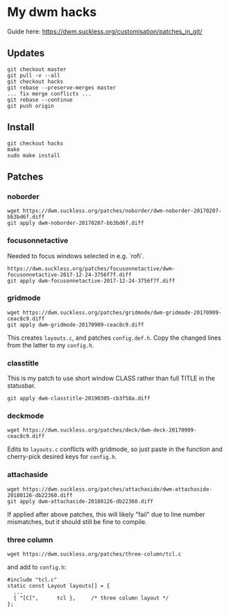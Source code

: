 * My dwm hacks

Guide here: https://dwm.suckless.org/customisation/patches_in_git/

** Updates

   #+BEGIN_SRC
   git checkout master
   git pull -v --all
   git checkout hacks
   git rebase --preserve-merges master
   ... fix merge conflicts ...
   git rebase --continue
   git push origin
   #+END_SRC

** Install

   #+BEGIN_SRC
   git checkout hacks
   make
   sudo make install
   #+END_SRC

** Patches

*** noborder

   #+BEGIN_SRC
   wget https://dwm.suckless.org/patches/noborder/dwm-noborder-20170207-bb3bd6f.diff
   git apply dwm-noborder-20170207-bb3bd6f.diff
   #+END_SRC

*** focusonnetactive

   Needed to focus windows selected in e.g. `rofi`.

   #+BEGIN_SRC
   https://dwm.suckless.org/patches/focusonnetactive/dwm-focusonnetactive-2017-12-24-3756f7f.diff
   git apply dwm-focusonnetactive-2017-12-24-3756f7f.diff
   #+END_SRC

*** gridmode

    #+BEGIN_SRC
    wget https://dwm.suckless.org/patches/gridmode/dwm-gridmode-20170909-ceac8c9.diff
    git apply dwm-gridmode-20170909-ceac8c9.diff
    #+END_SRC

    This creates ~layouts.c~, and patches ~config.def.h~. Copy the
    changed lines from the latter to my ~config.h~.

*** classtitle

    This is my patch to use short window CLASS rather than full TITLE in the statusbar.

    #+BEGIN_SRC
    git apply dwm-classtitle-20190305-cb3f58a.diff
    #+END_SRC

*** deckmode

    #+BEGIN_SRC
    wget https://dwm.suckless.org/patches/deck/dwm-deck-20170909-ceac8c9.diff
    #+END_SRC

    Edits to ~layouts.c~ conflicts with gridmode, so just paste in the
    function and cherry-pick desired keys for ~config.h~.

*** attachaside

    #+BEGIN_SRC
    wget https://dwm.suckless.org/patches/attachaside/dwm-attachaside-20180126-db22360.diff
    git apply dwm-attachaside-20180126-db22360.diff
    #+END_SRC

    If applied after above patches, this will likely "fail" due to
    line number mismatches, but it should still be fine to compile.

*** three column

#+begin_src
wget https://dwm.suckless.org/patches/three-column/tcl.c
#+end_src

and add to ~config.h~:

#+begin_src
#include "tcl.c"
static const Layout layouts[] = {
  ...
  { "[C]",      tcl },     /* three column layout */
};
#+end_src
